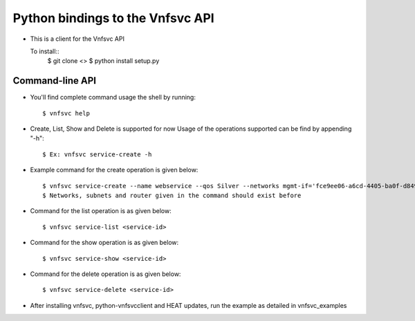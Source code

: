 =================================
Python bindings to the Vnfsvc API
=================================

* This is a client for the Vnfsvc API

  To install::
    $ git clone <>
    $ python install setup.py

Command-line API
-----------------

* You'll find complete command usage the shell by running::

    $ vnfsvc help

* Create, List, Show and Delete is supported for now
  Usage of the operations supported can be find by appending "-h"::

    $ Ex: vnfsvc service-create -h 

* Example command for the create operation is given below::

    $ vnfsvc service-create --name webservice --qos Silver --networks mgmt-if='fce9ee06-a6cd-4405-ba0f-d8491dd38e2a' --networks public='b481ac9c-19bb-4216-97b5-25f5bd8be4ae' --networks private='6458b56a-a6a2-42d5-8634-bdec253edf4e' --router 'router' --subnets mgmt-if='0c8ccdf2-3808-462c-ab1e-1e1b621b0324' --subnets public='baf8bae2-3e4c-4b8b-bdb9-964fb1594203' --subnets private='ad09ac00-c4d7-473f-94ec-2ad22153d1ca'
    $ Networks, subnets and router given in the command should exist before

* Command for the list operation is as given below::

    $ vnfsvc service-list <service-id>

* Command for the show operation is as given below::

    $ vnfsvc service-show <service-id>

* Command for the delete operation is as given below::

    $ vnfsvc service-delete <service-id>

* After installing vnfsvc, python-vnfsvcclient and HEAT updates, run the example as detailed in vnfsvc_examples
